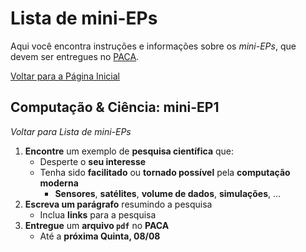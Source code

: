 #+STARTUP: overview indent inlineimages logdrawer
#+OPTIONS: toc:t TeX:t LaTeX:t
#+LANGUAGE: bt-br

* Lista de mini-EPs
Aqui você  encontra instruções e  informações sobre  os /mini-EPs/, que  devem ser
entregues no [[https://paca.ime.usp.br/course/view.php?id=1448][PACA]].

[[file:index.html][Voltar para a Página Inicial]]

** Computação & Ciência: mini-EP1
[[Lista de mini-EPs][Voltar para Lista de mini-EPs]]

1. *Encontre* um exemplo de *pesquisa científica* que:
   - Desperte o *seu interesse*
   - Tenha sido *facilitado* ou *tornado possível* pela *computação moderna*
     - *Sensores*, *satélites*, *volume de dados*, *simulações*, \dots
2. *Escreva um parágrafo* resumindo a pesquisa
   - Inclua *links* para a pesquisa
3. *Entregue* um *arquivo =pdf=* no *PACA*
   - Até a *próxima Quinta, 08/08*
** mini-EP2: Exercícios do Capítulo 1. O Caminho do Programa      :noexport:
[[Lista de mini-EPs][Voltar para Lista de mini-EPs]]

1. Abra o Notebook do Capítulo 1 [[https://phrb.github.io/PenseJulia/][aqui]]
2. Salve /uma cópia/ do Capítulo 1 no seu computador
3. Usando a interface do Notebook pelo /Binder/:
   1. Faça os exercícios 1 & 2
4. Salve seu trabalho
5. Entregue seu Notebook no PACA
   1. Até a *próxima Terça, 13/08*
